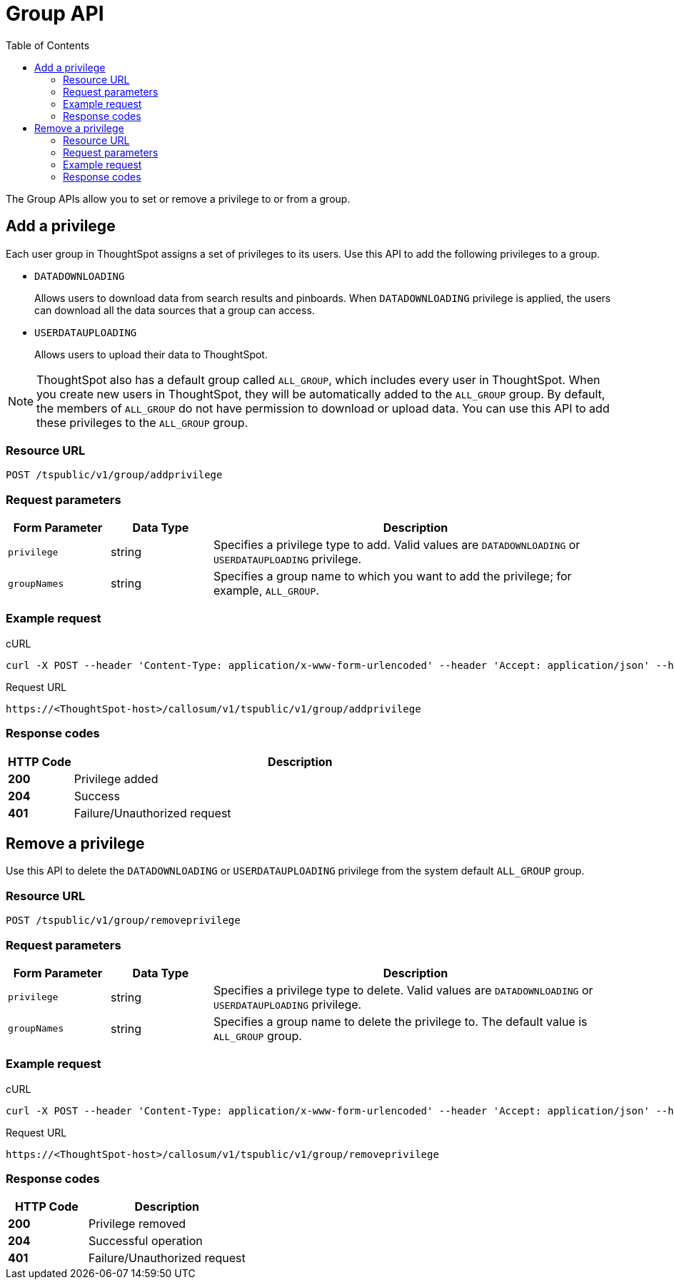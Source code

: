 = Group API
:toc: true

:page-title: Group API
:page-pageid: group-api
:page-description: Group API

The Group APIs allow you to set or remove a privilege to or from a group.

== Add a privilege
Each user group in ThoughtSpot assigns a set of privileges to its users.
Use this API to add the following privileges to a group.

* `DATADOWNLOADING`
+
Allows users to download data from search results and pinboards. When `DATADOWNLOADING` privilege is applied, the users can download all the data sources that a group can access.

* `USERDATAUPLOADING`
+
Allows users to upload their data to ThoughtSpot.

[NOTE]
ThoughtSpot also has a default group called `ALL_GROUP`, which includes every user in ThoughtSpot. When you create new users in ThoughtSpot, they will be automatically added to the `ALL_GROUP` group. By default, the members of `ALL_GROUP` do not have permission to download or upload data. You can use this API to add these privileges to the `ALL_GROUP` group.


=== Resource URL
----
POST /tspublic/v1/group/addprivilege
----
=== Request parameters
[width="100%" cols="1,1,4"]
[options='header']
|====
|Form Parameter|Data Type|Description
|`privilege`|string|Specifies a privilege type to add. Valid values are `DATADOWNLOADING` or `USERDATAUPLOADING` privilege.

|`groupNames`|string|Specifies a group name to which you want to add the privilege; for example,  `ALL_GROUP`.

|====

=== Example request

.cURL

[source, cURL]
----
curl -X POST --header 'Content-Type: application/x-www-form-urlencoded' --header 'Accept: application/json' --header 'X-Requested-By: ThoughtSpot' -d 'privilege=DATADOWNLOADING&groupNames=ALL_GROUP' 'https://<ThoughtSpot-host>/callosum/v1/tspublic/v1/group/addprivilege'
----

.Request URL
----
https://<ThoughtSpot-host>/callosum/v1/tspublic/v1/group/addprivilege
----

=== Response codes

[options="header", cols=".^2a,.^14a"]
|===
|HTTP Code|Description
|**200**|Privilege added
|**204**|Success
|**401**|Failure/Unauthorized request
|===

== Remove a privilege

Use this API to delete the `DATADOWNLOADING` or `USERDATAUPLOADING` privilege from the system default `ALL_GROUP` group.

=== Resource URL
----
POST /tspublic/v1/group/removeprivilege
----
=== Request parameters

[width="100%" cols="1,1,4"]
[options='header']
|====
|Form Parameter|Data Type|Description
|`privilege`|string|Specifies a privilege type to delete. Valid values are `DATADOWNLOADING` or `USERDATAUPLOADING` privilege.

|`groupNames`|string|Specifies a group name to delete the privilege to. The default value is `ALL_GROUP` group.

|====

=== Example request

.cURL
[source, cURL]
----
curl -X POST --header 'Content-Type: application/x-www-form-urlencoded' --header 'Accept: application/json' --header 'X-Requested-By: ThoughtSpot' -d 'privilege=USERDATAUPLOADING&groupNames=ALL_GROUP' 'https://<ThoughtSpot-host>/callosum/v1/tspublic/v1/group/removeprivilege'
----

.Request URL
----
https://<ThoughtSpot-host>/callosum/v1/tspublic/v1/group/removeprivilege
----

=== Response codes
[options="header", cols="1,2"]
|===
|HTTP Code|Description
|**200**|Privilege removed
|**204**|Successful operation
|**401**|Failure/Unauthorized request
|===


////
## Error Codes

<table>
   <colgroup>
      <col style="width:20%" />
      <col style="width:60%" />
      <col style="width:20%" />
   </colgroup>
   <thead class="thead" style="text-align:left;">
      <tr>
         <th>Error Code</th>
         <th>Description</th>
         <th>HTTP Code</th>
      </tr>
   </thead>
   <tbody>
    <tr> <td><code>10003</code></td>  <td>Authentication token of type could not be authenticated by any configured realms.  Use valid realm that can authenticate these tokens.</td> <td><code>401</code></td></tr>

  </tbody>
</table>
////
